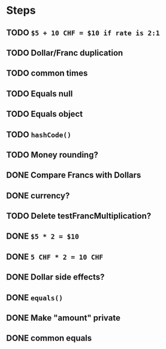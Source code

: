 * Steps
** TODO =$5 + 10 CHF = $10 if rate is 2:1=
** TODO Dollar/Franc duplication
** TODO common times
** TODO Equals null
** TODO Equals object
** TODO =hashCode()=
** TODO Money rounding?
** DONE Compare Francs with Dollars
** DONE currency?
** TODO Delete testFrancMultiplication?
** DONE =$5 * 2 = $10=
** DONE =5 CHF * 2 = 10 CHF=
** DONE *Dollar side effects?*
** DONE =equals()=
** DONE Make "amount" private
** DONE common equals
